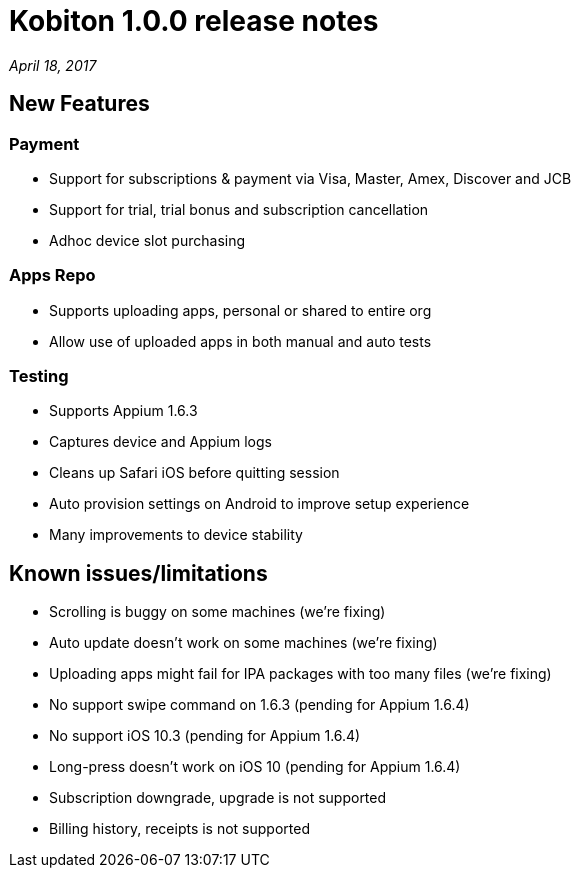 = Kobiton 1.0.0 release notes
:navtitle: Kobiton 1.0.0 release notes

_April 18, 2017_

== New Features

=== Payment

* Support for subscriptions & payment via Visa, Master, Amex, Discover and JCB
* Support for trial, trial bonus and subscription cancellation
* Adhoc device slot purchasing

=== Apps Repo

* Supports uploading apps, personal or shared to entire org
* Allow use of uploaded apps in both manual and auto tests

=== Testing

* Supports Appium 1.6.3
* Captures device and Appium logs
* Cleans up Safari iOS before quitting session
* Auto provision settings on Android to improve setup experience
* Many improvements to device stability

== Known issues/limitations

* Scrolling is buggy on some machines (we’re fixing)
* Auto update doesn’t work on some machines (we’re fixing)
* Uploading apps might fail for IPA packages with too many files (we’re fixing)
* No support swipe command on 1.6.3 (pending for Appium 1.6.4)
* No support iOS 10.3 (pending for Appium 1.6.4)
* Long-press doesn’t work on iOS 10 (pending for Appium 1.6.4)
* Subscription downgrade, upgrade is not supported
* Billing history, receipts is not supported
